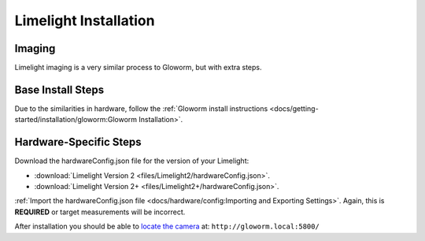 Limelight Installation
======================

Imaging
-------
Limelight imaging is a very similar process to Gloworm, but with extra steps.


Base Install Steps
------------------
Due to the similarities in hardware, follow the :ref:`Gloworm install instructions <docs/getting-started/installation/gloworm:Gloworm Installation>`.


Hardware-Specific Steps
-----------------------
Download the hardwareConfig.json file for the version of your Limelight:

- :download:`Limelight Version 2 <files/Limelight2/hardwareConfig.json>`.
- :download:`Limelight Version 2+ <files/Limelight2+/hardwareConfig.json>`.

:ref:`Import the hardwareConfig.json file <docs/hardware/config:Importing and Exporting Settings>`. Again, this is **REQUIRED** or target measurements will be incorrect.

After installation you should be able to `locate the camera <https://web.archive.org/web/20220525051734/https://gloworm.vision//docs/quickstart/#finding-gloworm>`_ at: ``http://gloworm.local:5800/``

